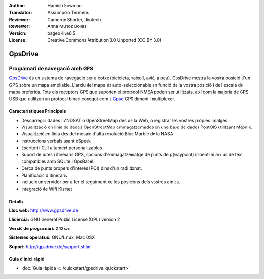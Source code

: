:Author: Hamish Bowman
:Translator: Assumpcio Termens
:Reviewer: Cameron Shorter, Jirotech
:Reviewer: Anna Muñoz Bollas
:Version: osgeo-live6.5
:License: Creative Commons Attribution 3.0 Unported  (CC BY 3.0)

.. image:: /images/project_logos/logo-gpsdrive.png
  :alt: project logo
  :align: right
  :target: http://www.gpsdrive.de


GpsDrive
================================================================================

Programari de navegació amb GPS 
~~~~~~~~~~~~~~~~~~~~~~~~~~~~~~~~~~~~~~~~~~~~~~~~~~~~~~~~~~~~~~~~~~~~~~~~~~~~~~~~

`GpsDrive <http://www.gpsdrive.de>`_ és un sistema de navegació per a cotxe
(bicicleta, vaixell, avió, a peu). GpsDrive mostra la vostra posició d'un GPS
sobre un mapa ampliable. L'arxiu del mapa és auto-seleccionable en funció de la 
vostra posició i de l'escala de mapa preferida. Tots els receptors GPS que suporten
el protocol NMEA poden ser utilitzats, així com la majoria de GPS USB que utilitzen
un protocol binari conegut com a `Gpsd <http://gpsd.berlios.de>`_ GPS dimoni i
multiplexor.

Característiques Principals
--------------------------------------------------------------------------------

.. image:: /images/projects/gpsdrive/gpsdrive-cyclemap.png
  :scale: 50 %
  :alt: screenshot
  :align: right

* Descarregar dades LANDSAT o OpenStreetMap des de la Web, o registrar les vostres pròpies imatges.
* Visualització en línia de dades OpenStreetMap emmagatzemades en una base de dades PostGIS utilitzant Mapnik.
* Visualitzció en línia des del mosaic d'alta resolució Blue Marble de la NASA
* Instruccions verbals usant eSpeak
* Escritori i GUI altament personalitzables
* Suport de rutes i itineraris GPX, opcions d'emmagatzematge de punts de p(waypoint) inloent-hi arxius de text compatibles amb SQLite i GpsBabel.
* Cerca de punts propers d'interés (POI) dins d'un radi donat.
* Planificació d'itineraris
* Inclueix un servidor per a fer el seguiment de les posicions dels vostres amics.
* Integració de Wifi Kismet

Detalls
--------------------------------------------------------------------------------

**Lloc web:** http://www.gpsdrive.de

**Llicència:** GNU General Public License (GPL) version 2

**Versió de programari:** 2.12svn

**Sistemes operatius:** GNU/Linux, Mac OSX

**Suport:** http://gpsdrive.de/support.shtml


Guia d'inici ràpid
--------------------------------------------------------------------------------

* :doc:`Guia ràpida <../quickstart/gpsdrive_quickstart>`


